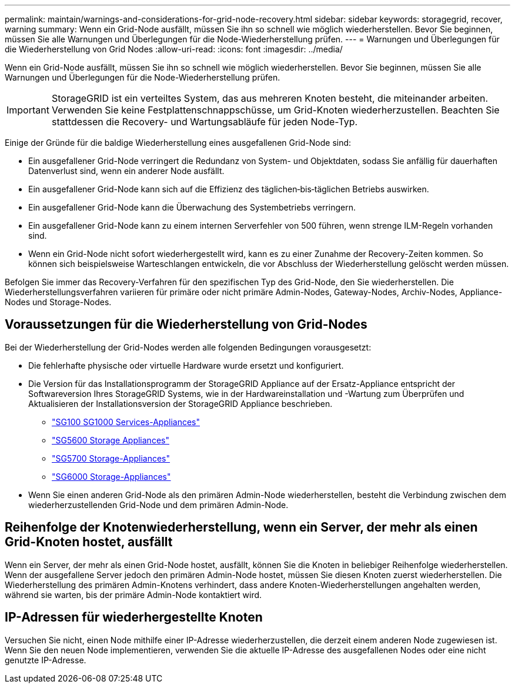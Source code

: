 ---
permalink: maintain/warnings-and-considerations-for-grid-node-recovery.html 
sidebar: sidebar 
keywords: storagegrid, recover, warning 
summary: Wenn ein Grid-Node ausfällt, müssen Sie ihn so schnell wie möglich wiederherstellen. Bevor Sie beginnen, müssen Sie alle Warnungen und Überlegungen für die Node-Wiederherstellung prüfen. 
---
= Warnungen und Überlegungen für die Wiederherstellung von Grid Nodes
:allow-uri-read: 
:icons: font
:imagesdir: ../media/


[role="lead"]
Wenn ein Grid-Node ausfällt, müssen Sie ihn so schnell wie möglich wiederherstellen. Bevor Sie beginnen, müssen Sie alle Warnungen und Überlegungen für die Node-Wiederherstellung prüfen.


IMPORTANT: StorageGRID ist ein verteiltes System, das aus mehreren Knoten besteht, die miteinander arbeiten. Verwenden Sie keine Festplattenschnappschüsse, um Grid-Knoten wiederherzustellen. Beachten Sie stattdessen die Recovery- und Wartungsabläufe für jeden Node-Typ.

Einige der Gründe für die baldige Wiederherstellung eines ausgefallenen Grid-Node sind:

* Ein ausgefallener Grid-Node verringert die Redundanz von System- und Objektdaten, sodass Sie anfällig für dauerhaften Datenverlust sind, wenn ein anderer Node ausfällt.
* Ein ausgefallener Grid-Node kann sich auf die Effizienz des täglichen‐bis‐täglichen Betriebs auswirken.
* Ein ausgefallener Grid-Node kann die Überwachung des Systembetriebs verringern.
* Ein ausgefallener Grid-Node kann zu einem internen Serverfehler von 500 führen, wenn strenge ILM-Regeln vorhanden sind.
* Wenn ein Grid-Node nicht sofort wiederhergestellt wird, kann es zu einer Zunahme der Recovery-Zeiten kommen. So können sich beispielsweise Warteschlangen entwickeln, die vor Abschluss der Wiederherstellung gelöscht werden müssen.


Befolgen Sie immer das Recovery-Verfahren für den spezifischen Typ des Grid-Node, den Sie wiederherstellen. Die Wiederherstellungsverfahren variieren für primäre oder nicht primäre Admin-Nodes, Gateway-Nodes, Archiv-Nodes, Appliance-Nodes und Storage-Nodes.



== Voraussetzungen für die Wiederherstellung von Grid-Nodes

Bei der Wiederherstellung der Grid-Nodes werden alle folgenden Bedingungen vorausgesetzt:

* Die fehlerhafte physische oder virtuelle Hardware wurde ersetzt und konfiguriert.
* Die Version für das Installationsprogramm der StorageGRID Appliance auf der Ersatz-Appliance entspricht der Softwareversion Ihres StorageGRID Systems, wie in der Hardwareinstallation und -Wartung zum Überprüfen und Aktualisieren der Installationsversion der StorageGRID Appliance beschrieben.
+
** link:../sg100-1000/index.html["SG100  SG1000 Services-Appliances"]
** link:../sg5600/index.html["SG5600 Storage Appliances"]
** link:../sg5700/index.html["SG5700 Storage-Appliances"]
** link:../sg6000/index.html["SG6000 Storage-Appliances"]


* Wenn Sie einen anderen Grid-Node als den primären Admin-Node wiederherstellen, besteht die Verbindung zwischen dem wiederherzustellenden Grid-Node und dem primären Admin-Node.




== Reihenfolge der Knotenwiederherstellung, wenn ein Server, der mehr als einen Grid-Knoten hostet, ausfällt

Wenn ein Server, der mehr als einen Grid-Node hostet, ausfällt, können Sie die Knoten in beliebiger Reihenfolge wiederherstellen. Wenn der ausgefallene Server jedoch den primären Admin-Node hostet, müssen Sie diesen Knoten zuerst wiederherstellen. Die Wiederherstellung des primären Admin-Knotens verhindert, dass andere Knoten-Wiederherstellungen angehalten werden, während sie warten, bis der primäre Admin-Node kontaktiert wird.



== IP-Adressen für wiederhergestellte Knoten

Versuchen Sie nicht, einen Node mithilfe einer IP-Adresse wiederherzustellen, die derzeit einem anderen Node zugewiesen ist. Wenn Sie den neuen Node implementieren, verwenden Sie die aktuelle IP-Adresse des ausgefallenen Nodes oder eine nicht genutzte IP-Adresse.
